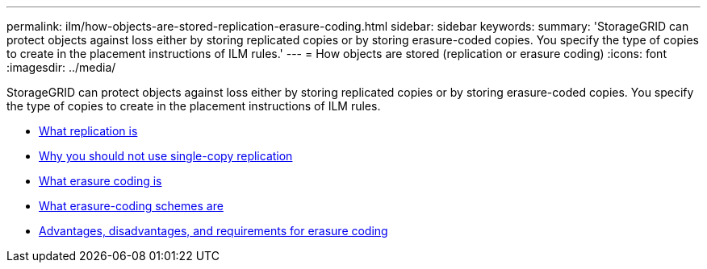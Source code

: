 ---
permalink: ilm/how-objects-are-stored-replication-erasure-coding.html
sidebar: sidebar
keywords:
summary: 'StorageGRID can protect objects against loss either by storing replicated copies or by storing erasure-coded copies. You specify the type of copies to create in the placement instructions of ILM rules.'
---
= How objects are stored (replication or erasure coding)
:icons: font
:imagesdir: ../media/

[.lead]
StorageGRID can protect objects against loss either by storing replicated copies or by storing erasure-coded copies. You specify the type of copies to create in the placement instructions of ILM rules.

* xref:what-replication-is.adoc[What replication is]
* xref:why-you-should-not-use-single-copy-replication.adoc[Why you should not use single-copy replication]
* xref:what-erasure-coding-is.adoc[What erasure coding is]
* xref:what-erasure-coding-schemes-are.adoc[What erasure-coding schemes are]
* xref:advantages-disadvantages-and-requirements-for-ec.adoc[Advantages, disadvantages, and requirements for erasure coding]
